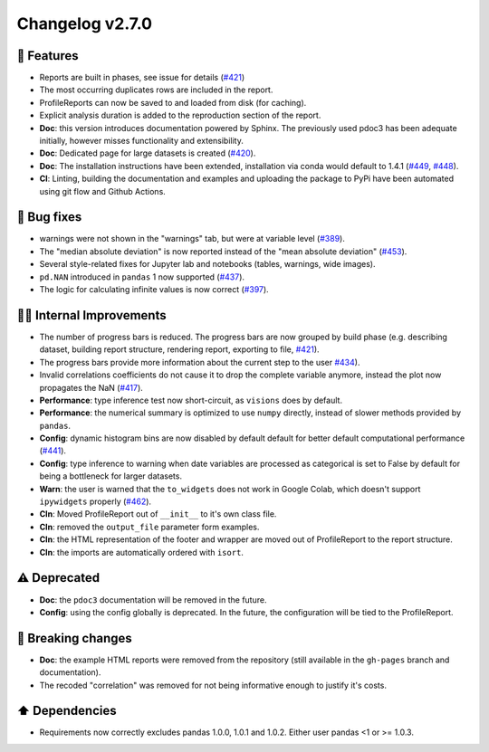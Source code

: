 Changelog v2.7.0
----------------

🎉 Features
^^^^^^^^^^^

- Reports are built in phases, see issue for details (`#421 <https://github.com/pandas-profiling/pandas-profiling/issues/421>`_)
- The most occurring duplicates rows are included in the report.
- ProfileReports can now be saved to and loaded from disk (for caching).
- Explicit analysis duration is added to the reproduction section of the report.
- **Doc**: this version introduces documentation powered by Sphinx. The previously used pdoc3 has been adequate initially, however misses functionality and extensibility.
- **Doc**: Dedicated page for large datasets is created (`#420 <https://github.com/pandas-profiling/pandas-profiling/issues/420>`_).
- **Doc**: The installation instructions have been extended, installation via conda would default to 1.4.1 (`#449 <https://github.com/pandas-profiling/pandas-profiling/issues/449>`_, `#448 <https://github.com/pandas-profiling/pandas-profiling/issues/448>`_).
- **CI**: Linting, building the documentation and examples and uploading the package to PyPi have been automated using git flow and Github Actions.

🐛 Bug fixes
^^^^^^^^^^^^

- warnings were not shown in the "warnings" tab, but were at variable level (`#389 <https://github.com/pandas-profiling/pandas-profiling/issues/389>`_).
- The "median absolute deviation" is now reported instead of the "mean absolute deviation" (`#453 <https://github.com/pandas-profiling/pandas-profiling/issues/453>`_).
- Several style-related fixes for Jupyter lab and notebooks (tables, warnings, wide images).
- ``pd.NAN`` introduced in ``pandas`` 1 now supported (`#437 <https://github.com/pandas-profiling/pandas-profiling/issues/437>`_).
- The logic for calculating infinite values is now correct (`#397 <https://github.com/pandas-profiling/pandas-profiling/issues/397>`_).

👷‍♂️ Internal Improvements
^^^^^^^^^^^^^^^^^^^^^^^^^^^^

- The number of progress bars is reduced. The progress bars are now grouped by build phase (e.g. describing dataset, building report structure, rendering report, exporting to file, `#421 <https://github.com/pandas-profiling/pandas-profiling/issues/421>`_).
- The progress bars provide more information about the current step to the user `#434 <https://github.com/pandas-profiling/pandas-profiling/issues/434>`_).
- Invalid correlations coefficients do not cause it to drop the complete variable anymore, instead the plot now propagates the NaN (`#417 <https://github.com/pandas-profiling/pandas-profiling/issues/417>`_).
- **Performance**: type inference test now short-circuit, as ``visions`` does by default.
- **Performance**: the numerical summary is optimized to use ``numpy`` directly, instead of slower methods provided by ``pandas``.
- **Config**: dynamic histogram bins are now disabled by default default for better default computational performance (`#441 <https://github.com/pandas-profiling/pandas-profiling/issues/441>`_).
- **Config**: type inference to warning when date variables are processed as categorical is set to False by default for being a bottleneck for larger datasets.
- **Warn**: the user is warned that the ``to_widgets`` does not work in Google Colab, which doesn't support ``ipywidgets`` properly (`#462 <https://github.com/pandas-profiling/pandas-profiling/issues/462>`_).
- **Cln**: Moved ProfileReport out of ``__init__`` to it's own class file.
- **Cln**: removed the ``output_file`` parameter form examples.
- **Cln**: the HTML representation of the footer and wrapper are moved out of ProfileReport to the report structure.
- **Cln**: the imports are automatically ordered with ``isort``.

⚠️  Deprecated
^^^^^^^^^^^^^^^^^

- **Doc**: the ``pdoc3`` documentation will be removed in the future.
- **Config**: using the config globally is deprecated. In the future, the configuration will be tied to the ProfileReport.

🚨 Breaking changes
^^^^^^^^^^^^^^^^^^^

- **Doc**: the example HTML reports were removed from the repository (still available in the ``gh-pages`` branch and documentation).
- The recoded "correlation" was removed for not being informative enough to justify it's costs.

⬆️ Dependencies
^^^^^^^^^^^^^^^^^^

- Requirements now correctly excludes pandas 1.0.0, 1.0.1 and 1.0.2. Either user pandas <1 or >= 1.0.3.
